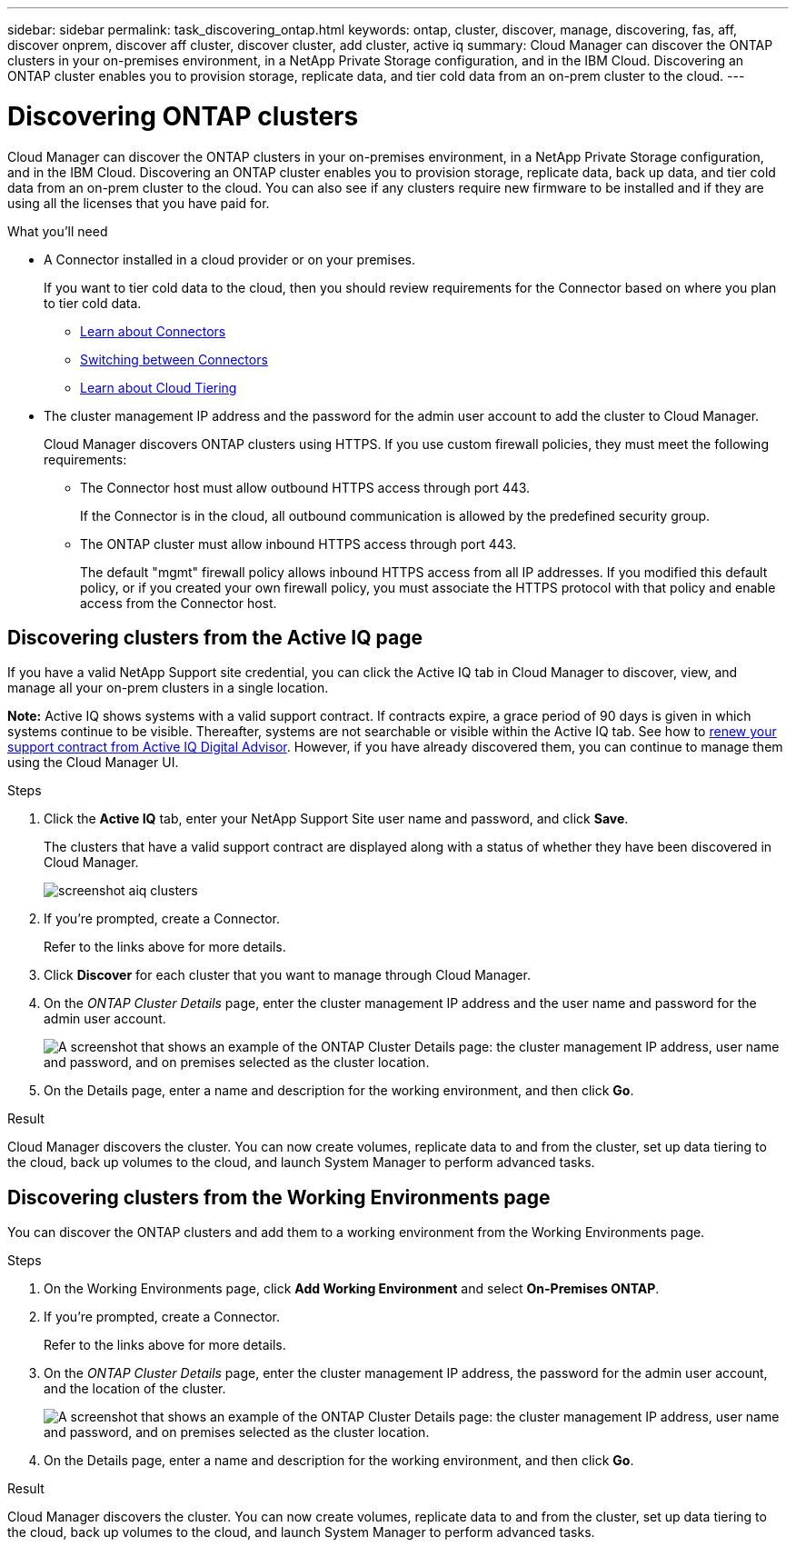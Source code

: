 ---
sidebar: sidebar
permalink: task_discovering_ontap.html
keywords: ontap, cluster, discover, manage, discovering, fas, aff, discover onprem, discover aff cluster, discover cluster, add cluster, active iq
summary: Cloud Manager can discover the ONTAP clusters in your on-premises environment, in a NetApp Private Storage configuration, and in the IBM Cloud. Discovering an ONTAP cluster enables you to provision storage, replicate data, and tier cold data from an on-prem cluster to the cloud.
---

= Discovering ONTAP clusters
:hardbreaks:
:nofooter:
:icons: font
:linkattrs:
:imagesdir: ./media/

Cloud Manager can discover the ONTAP clusters in your on-premises environment, in a NetApp Private Storage configuration, and in the IBM Cloud. Discovering an ONTAP cluster enables you to provision storage, replicate data, back up data, and tier cold data from an on-prem cluster to the cloud. You can also see if any clusters require new firmware to be installed and if they are using all the licenses that you have paid for.

.What you'll need

* A Connector installed in a cloud provider or on your premises.
+
If you want to tier cold data to the cloud, then you should review requirements for the Connector based on where you plan to tier cold data.
+
** link:concept_connectors.html[Learn about Connectors]
** link:task_managing_connectors.html[Switching between Connectors]
** link:concept_cloud_tiering.html[Learn about Cloud Tiering]

* The cluster management IP address and the password for the admin user account to add the cluster to Cloud Manager.
+
Cloud Manager discovers ONTAP clusters using HTTPS. If you use custom firewall policies, they must meet the following requirements:

** The Connector host must allow outbound HTTPS access through port 443.
+
If the Connector is in the cloud, all outbound communication is allowed by the predefined security group.

** The ONTAP cluster must allow inbound HTTPS access through port 443.
+
The default "mgmt" firewall policy allows inbound HTTPS access from all IP addresses. If you modified this default policy, or if you created your own firewall policy, you must associate the HTTPS protocol with that policy and enable access from the Connector host.

== Discovering clusters from the Active IQ page

If you have a valid NetApp Support site credential, you can click the Active IQ tab in Cloud Manager to discover, view, and manage all your on-prem clusters in a single location.

*Note:* Active IQ shows systems with a valid support contract. If contracts expire, a grace period of 90 days is given in which systems continue to be visible. Thereafter, systems are not searchable or visible within the Active IQ tab. See how to link:https://docs.netapp.com/us-en/active-iq/task_renew_support_contracts_for_your_systems.html[renew your support contract from Active IQ Digital Advisor]. However, if you have already discovered them, you can continue to manage them using the Cloud Manager UI.

.Steps

. Click the *Active IQ* tab, enter your NetApp Support Site user name and password, and click *Save*.
+
The clusters that have a valid support contract are displayed along with a status of whether they have been discovered in Cloud Manager.
+
image:screenshot_aiq_clusters.png[]

. If you're prompted, create a Connector.
+
Refer to the links above for more details.

. Click *Discover* for each cluster that you want to manage through Cloud Manager.

. On the _ONTAP Cluster Details_ page, enter the cluster management IP address and the user name and password for the admin user account.
+
image:screenshot_discover_ontap.gif["A screenshot that shows an example of the ONTAP Cluster Details page: the cluster management IP address, user name and password, and on premises selected as the cluster location."]

. On the Details page, enter a name and description for the working environment, and then click *Go*.

.Result

Cloud Manager discovers the cluster. You can now create volumes, replicate data to and from the cluster, set up data tiering to the cloud, back up volumes to the cloud, and launch System Manager to perform advanced tasks.

== Discovering clusters from the Working Environments page

You can discover the ONTAP clusters and add them to a working environment from the Working Environments page.

.Steps

. On the Working Environments page, click *Add Working Environment* and select *On-Premises ONTAP*.

. If you're prompted, create a Connector.
+
Refer to the links above for more details.

. On the _ONTAP Cluster Details_ page, enter the cluster management IP address, the password for the admin user account, and the location of the cluster.
+
image:screenshot_discover_ontap.gif["A screenshot that shows an example of the ONTAP Cluster Details page: the cluster management IP address, user name and password, and on premises selected as the cluster location."]

. On the Details page, enter a name and description for the working environment, and then click *Go*.

.Result

Cloud Manager discovers the cluster. You can now create volumes, replicate data to and from the cluster, set up data tiering to the cloud, back up volumes to the cloud, and launch System Manager to perform advanced tasks.
